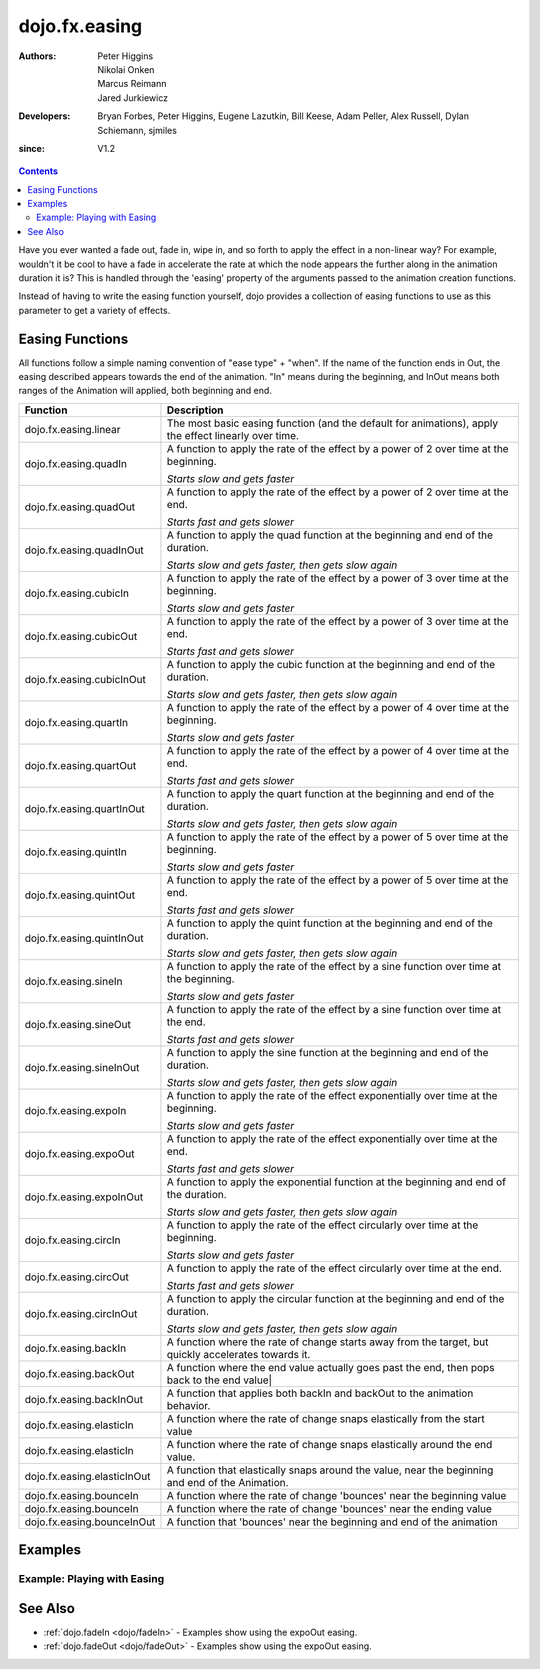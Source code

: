 .. _dojo/fx/easing:

==============
dojo.fx.easing
==============

:Authors: Peter Higgins, Nikolai Onken, Marcus Reimann, Jared Jurkiewicz
:Developers: Bryan Forbes, Peter Higgins, Eugene Lazutkin, Bill Keese, Adam Peller, Alex Russell, Dylan Schiemann, sjmiles
:since: V1.2

.. contents ::
    :depth: 2

Have you ever wanted a fade out, fade in, wipe in, and so forth to apply the effect in a non-linear way?  For example, wouldn't it be cool to have a fade in accelerate the rate at which the node appears the further along in the animation duration it is?  This is handled through the 'easing' property of the arguments passed to the animation creation functions.

Instead of having to write the easing function yourself, dojo provides a collection of easing functions to use as this parameter to get a variety of effects.

Easing Functions
================

All functions follow a simple naming convention of "ease type" + "when".  If the name of the function ends in Out, the easing described appears 	towards the end of the animation. "In" means during the beginning, and InOut means both ranges of the Animation will applied, both beginning and end.


+---------------------------------------+------------------------------------------------------------------------------------------------------+
|**Function**                           |**Description**                                                                                       |
+---------------------------------------+------------------------------------------------------------------------------------------------------+
| dojo.fx.easing.linear                 | The most basic easing function (and the default for animations), apply the effect linearly over time.|
+---------------------------------------+------------------------------------------------------------------------------------------------------+
| dojo.fx.easing.quadIn                 | A function to apply the rate of the effect by a power of 2 over time at the beginning.               |
|                                       |                                                                                                      |
|                                       | *Starts slow and gets faster*                                                                        |
+---------------------------------------+------------------------------------------------------------------------------------------------------+
| dojo.fx.easing.quadOut                | A function to apply the rate of the effect by a power of 2 over time at the end.                     |
|                                       |                                                                                                      |
|                                       | *Starts fast and gets slower*                                                                        |
+---------------------------------------+------------------------------------------------------------------------------------------------------+
| dojo.fx.easing.quadInOut              | A function to apply the quad function at the beginning and end of the duration.                      |
|                                       |                                                                                                      |
|                                       | *Starts slow and gets faster, then gets slow again*                                                  |
+---------------------------------------+------------------------------------------------------------------------------------------------------+
| dojo.fx.easing.cubicIn                | A function to apply the rate of the effect by a power of 3 over time at the beginning.               |
|                                       |                                                                                                      |
|                                       | *Starts slow and gets faster*                                                                        |
+---------------------------------------+------------------------------------------------------------------------------------------------------+
| dojo.fx.easing.cubicOut               | A function to apply the rate of the effect by a power of 3 over time at the end.                     |
|                                       |                                                                                                      |
|                                       | *Starts fast and gets slower*                                                                        |
+---------------------------------------+------------------------------------------------------------------------------------------------------+
| dojo.fx.easing.cubicInOut             | A function to apply the cubic function at the beginning and end of the duration.                     |
|                                       |                                                                                                      |
|                                       | *Starts slow and gets faster, then gets slow again*                                                  |
+---------------------------------------+------------------------------------------------------------------------------------------------------+
| dojo.fx.easing.quartIn                | A function to apply the rate of the effect by a power of 4 over time at the beginning.               |
|                                       |                                                                                                      |
|                                       | *Starts slow and gets faster*                                                                        |
+---------------------------------------+------------------------------------------------------------------------------------------------------+
| dojo.fx.easing.quartOut               | A function to apply the rate of the effect by a power of 4 over time at the end.                     |
|                                       |                                                                                                      |
|                                       | *Starts fast and gets slower*                                                                        |
+---------------------------------------+------------------------------------------------------------------------------------------------------+
| dojo.fx.easing.quartInOut             | A function to apply the quart function at the beginning and end of the duration.                     |
|                                       |                                                                                                      |
|                                       | *Starts slow and gets faster, then gets slow again*                                                  |
+---------------------------------------+------------------------------------------------------------------------------------------------------+
| dojo.fx.easing.quintIn                | A function to apply the rate of the effect by a power of 5 over time at the beginning.               |
|                                       |                                                                                                      |
|                                       | *Starts slow and gets faster*                                                                        |
+---------------------------------------+------------------------------------------------------------------------------------------------------+
| dojo.fx.easing.quintOut               | A function to apply the rate of the effect by a power of 5 over time at the end.                     |
|                                       |                                                                                                      |
|                                       | *Starts fast and gets slower*                                                                        |
+---------------------------------------+------------------------------------------------------------------------------------------------------+
| dojo.fx.easing.quintInOut             | A function to apply the quint function at the beginning and end of the duration.                     |
|                                       |                                                                                                      |
|                                       | *Starts slow and gets faster, then gets slow again*                                                  |
+---------------------------------------+------------------------------------------------------------------------------------------------------+
| dojo.fx.easing.sineIn                 | A function to apply the rate of the effect by a sine function over time at the beginning.            |
|                                       |                                                                                                      |
|                                       | *Starts slow and gets faster*                                                                        |
+---------------------------------------+------------------------------------------------------------------------------------------------------+
| dojo.fx.easing.sineOut                | A function to apply the rate of the effect by a sine function over time at the end.                  |
|                                       |                                                                                                      |
|                                       | *Starts fast and gets slower*                                                                        |
+---------------------------------------+------------------------------------------------------------------------------------------------------+
| dojo.fx.easing.sineInOut              | A function to apply the sine function at the beginning and end of the duration.                      |
|                                       |                                                                                                      |
|                                       | *Starts slow and gets faster, then gets slow again*                                                  |
+---------------------------------------+------------------------------------------------------------------------------------------------------+
| dojo.fx.easing.expoIn                 | A function to apply the rate of the effect exponentially over time at the beginning.                 |
|                                       |                                                                                                      |
|                                       | *Starts slow and gets faster*                                                                        |
+---------------------------------------+------------------------------------------------------------------------------------------------------+
| dojo.fx.easing.expoOut                | A function to apply the rate of the effect exponentially over time at the end.                       |
|                                       |                                                                                                      |
|                                       | *Starts fast and gets slower*                                                                        |
+---------------------------------------+------------------------------------------------------------------------------------------------------+
| dojo.fx.easing.expoInOut              | A function to apply the exponential function at the beginning and end of the duration.               |
|                                       |                                                                                                      |
|                                       | *Starts slow and gets faster, then gets slow again*                                                  |
+---------------------------------------+------------------------------------------------------------------------------------------------------+
| dojo.fx.easing.circIn                 | A function to apply the rate of the effect circularly over time at the beginning.                    |
|                                       |                                                                                                      |
|                                       | *Starts slow and gets faster*                                                                        |
+---------------------------------------+------------------------------------------------------------------------------------------------------+
| dojo.fx.easing.circOut                | A function to apply the rate of the effect circularly over time at the end.                          |
|                                       |                                                                                                      |
|                                       | *Starts fast and gets slower*                                                                        |
+---------------------------------------+------------------------------------------------------------------------------------------------------+
| dojo.fx.easing.circInOut              | A function to apply the circular function at the beginning and end of the duration.                  |
|                                       |                                                                                                      |
|                                       | *Starts slow and gets faster, then gets slow again*                                                  |
+---------------------------------------+------------------------------------------------------------------------------------------------------+
| dojo.fx.easing.backIn                 | A function where the rate of change starts away from the target, but quickly accelerates towards it. |
+---------------------------------------+------------------------------------------------------------------------------------------------------+
| dojo.fx.easing.backOut                | A function where the end value actually goes past the end, then pops back to the end value|          |
+---------------------------------------+------------------------------------------------------------------------------------------------------+
| dojo.fx.easing.backInOut              | A function that applies both backIn and backOut to the animation behavior.                           |
+---------------------------------------+------------------------------------------------------------------------------------------------------+
| dojo.fx.easing.elasticIn              | A function where the rate of change snaps elastically from the start value                           |
+---------------------------------------+------------------------------------------------------------------------------------------------------+
| dojo.fx.easing.elasticIn              | A function where the rate of change snaps elastically around the end value.                          |
+---------------------------------------+------------------------------------------------------------------------------------------------------+
| dojo.fx.easing.elasticInOut           | A function that elastically snaps around the value, near the beginning and end of the Animation.     |
+---------------------------------------+------------------------------------------------------------------------------------------------------+
| dojo.fx.easing.bounceIn               | A function where the rate of change 'bounces' near the beginning value                               |
+---------------------------------------+------------------------------------------------------------------------------------------------------+
| dojo.fx.easing.bounceIn               | A function where the rate of change 'bounces' near the ending value                                  |
+---------------------------------------+------------------------------------------------------------------------------------------------------+
| dojo.fx.easing.bounceInOut            | A function that 'bounces' near the beginning and end of the animation                                |
+---------------------------------------+------------------------------------------------------------------------------------------------------+

Examples
========


Example: Playing with Easing
----------------------------

.. code-example ::

  Select the desired easing function from the dropdown and press 'move the div'

  .. js ::

    <script>
      dojo.require("dijit.form.Button");
      dojo.require("dijit.form.ComboBox");
      dojo.require("dojo.fx.easing");
      function setupMove(){
         // Function linked to the button to trigger the fade.
         function moveIt(){
			// Set initial state and get the easing from the dropdown
            dojo.style("moveableNode", "marginLeft", "0px");
			var easing = dijit.byId("easingSelector").attr("value");
			var ef = dojo.fx.easing[easing];
			if(ef){
				var moveArgs = {
				  node: "moveableNode",
				  properties: { marginLeft: {start: 0, end: 400, unit: "px"} },
				  easing: ef,
				  duration: 5000
				};
				dojo.animateProperty(moveArgs).play();
			}
         }
         dojo.connect(dijit.byId("moveButton"), "onClick", moveIt);
      }
      dojo.ready(setupMove);
    </script>

  .. html ::

	<select data-dojo-type="dijit.form.ComboBox" id="easingSelector">
		<option>linear</option>
		<option>quadIn</option>
		<option>quadOut</option>
		<option>quadInOut</option>
		<option>cubicIn</option>
		<option>cubicOut</option>
		<option>cubicInOut</option>
		<option>quartIn</option>
		<option>quartOut</option>
		<option>quartInOut</option>
		<option>quintIn</option>
		<option>quintOut</option>
		<option>quintInOut</option>
		<option>sineIn</option>
		<option>sineOut</option>
		<option>sineInOut</option>
		<option>expoIn</option>
		<option>expoOut</option>
		<option>expoInOut</option>
		<option>circIn</option>
		<option>circOut</option>
		<option>circInOut</option>
		<option>backIn</option>
		<option>backOut</option>
		<option>backInOut</option>
		<option>elasticIn</option>
		<option>elasticOut</option>
		<option>elasticInOut</option>
		<option>bounceIn</option>
		<option>bounceOut</option>
		<option>bounceInOut</option>
	</select>
    <button data-dojo-type="dijit.form.Button" id="moveButton">Move the div!</button>
    <div id="moveableNode" style="width: 100px; height: 100px; background-color: red; margin-left: 0px;"></div>


See Also
========

* :ref:`dojo.fadeIn <dojo/fadeIn>` - Examples show using the expoOut easing.

* :ref:`dojo.fadeOut <dojo/fadeOut>` - Examples show using the expoOut easing.
